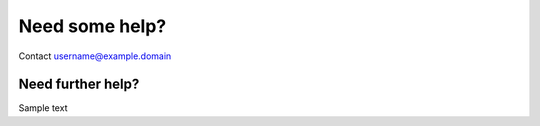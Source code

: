 Need some help?
===============

Contact username@example.domain


Need further help?
^^^^^^^^^^^^^^^^^^

Sample text